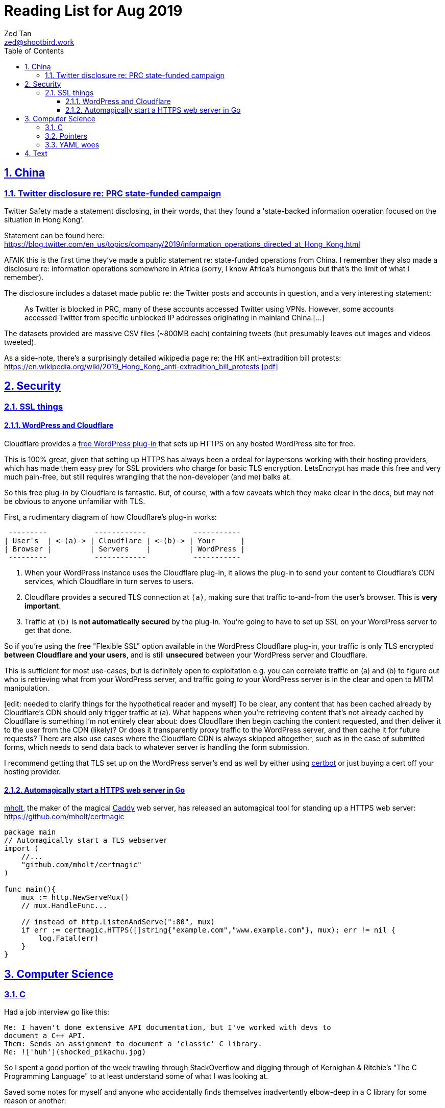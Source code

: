 = Reading List for Aug 2019
Zed Tan <zed@shootbird.work>
:toc: auto
:toclevels: 3
:sectlinks:
:sectnums:
:source-highlighter: pygments
:assetdir: /aug2019-assets

== China

=== Twitter disclosure re: PRC state-funded campaign

Twitter Safety made a statement disclosing, in their words, that they found a
'state-backed information operation focused on the situation in Hong Kong'.

Statement can be found here: https://blog.twitter.com/en_us/topics/company/2019/information_operations_directed_at_Hong_Kong.html

AFAIK this is the first time they've made a public statement re: state-funded operations from China.
I remember they also made a disclosure re: information operations somewhere in Africa (sorry, I know Africa's
humongous but that's the limit of what I remember).

The disclosure includes a dataset made public re: the Twitter posts and accounts in question,
and a very interesting statement:

[quote]
As Twitter is blocked in PRC, many of these accounts accessed Twitter using VPNs. However, some accounts accessed Twitter from specific unblocked IP addresses originating in mainland China.[…]

The datasets provided are massive CSV files (~800MB each) containing tweets (but presumably leaves out images and videos tweeted).

As a side-note, there's a surprisingly detailed wikipedia page re: the HK anti-extradition bill protests: https://en.wikipedia.org/wiki/2019_Hong_Kong_anti-extradition_bill_protests
link:{assetdir}/2019_Hong_Kong_anti-extradition_bill_protests.pdf[[pdf\]]

== Security

=== SSL things

==== WordPress and Cloudflare

Cloudflare provides a link:https://www.cloudflare.com/integrations/wordpress/[free WordPress plug-in]
that sets up HTTPS on any hosted WordPress site for free.

This is 100% great, given that setting up HTTPS has always been a ordeal for laypersons
working with their hosting providers, which has made them easy prey for SSL providers
who charge for basic TLS encryption. LetsEncrypt has made this free and very much pain-free,
but still requires wrangling that the non-developer (and me) balks at.

So this free plug-in by Cloudflare is fantastic. But, of course, with a few caveats which they make clear in the docs,
but may not be obvious to anyone unfamiliar with TLS.

First, a rudimentary diagram of how Cloudflare's plug-in works:

[source]
----
 ---------           ------------           -----------
| User's  | <-(a)-> | Cloudflare | <-(b)-> | Your      |
| Browser |         | Servers    |         | WordPress |
 ---------           ------------           -----------
----

. When your WordPress instance uses the Cloudflare plug-in,
it allows the plug-in to send your content to Cloudflare's CDN services,
which Cloudflare in turn serves to users.
. Cloudflare provides a secured TLS connection at `(a)`, making sure that traffic to-and-from the user's browser. This is **very important**.
. Traffic at `(b)` is **not automatically secured** by the plug-in. You're going to have to set up SSL on your WordPress server to get that done.

So if you're using the free "Flexible SSL" option available in the WordPress Cloudflare plug-in,
your traffic is only TLS encrypted **between Cloudflare and your users**,
and is still **unsecured** between your WordPress server and Cloudflare.

This is sufficient for most use-cases, but is definitely open to exploitation e.g.
you can correlate traffic on (a) and (b) to figure out who is retrieving what
from your WordPress server, and traffic going _to_ your WordPress server is
in the clear and open to MITM manipulation.

[sidebar]
--
[edit: needed to clarify things for the hypothetical reader and myself] To be clear, any content that has been cached already by Cloudflare's CDN should only trigger traffic at (a). What happens when you're retrieving content that's not already cached by Cloudflare is something I'm not entirely clear about: does Cloudflare then begin caching the content requested, and then deliver it to the user from the CDN (likely)? Or does it transparently proxy traffic to the WordPress server, and then cache it for future requests? There are also use cases where the Cloudflare CDN is always skipped altogether, such as in the case of submitted forms, which needs to send data back to whatever server is handling the form submission.
--

I recommend getting that TLS set up on the WordPress server's end as well
by either using link:https://certbot.eff.org[certbot] or just buying a cert off your hosting provider.

==== Automagically start a HTTPS web server in Go

link:https://github.com/mholt/[mholt], the maker of the magical link:https://caddyserver.com[Caddy] web server,
has released an automagical tool for standing up a HTTPS web server: https://github.com/mholt/certmagic

[source, go]
----
package main
// Automagically start a TLS webserver
import (
    //...
    "github.com/mholt/certmagic"
)

func main(){
    mux := http.NewServeMux()
    // mux.HandleFunc...

    // instead of http.ListenAndServe(":80", mux)
    if err := certmagic.HTTPS([]string{"example.com","www.example.com"}, mux); err != nil {
        log.Fatal(err)
    }
}
----

== Computer Science

=== C

Had a job interview go like this:

[source]
----
Me: I haven't done extensive API documentation, but I've worked with devs to
document a C++ API.
Them: Sends an assignment to document a 'classic' C library.
Me: !['huh'](shocked_pikachu.jpg)
----

So I spent a good portion of the week trawling through StackOverflow and
digging through of Kernighan & Ritchie's "The C Programming Language"
to at least understand some of what I was looking at.

Saved some notes for myself and anyone who accidentally finds themselves
inadvertently elbow-deep in a C library for some reason or another:

https://gist.github.com/zeddee/05ed70cff06094974aedcee4e22257fb

=== Pointers

Which brings me to `pointers`.

Have always had a vague understanding of pointers i.e.:

- A pointer is a reference to a memory address where information is stored.

But it's also an understanding that falls apart the moment I try to work with anything more complex than
having to make sure that I'm mutating the same block of data across multiple functions/method calls.

So having to grok a low-level language like link:#C[C] forced me to reckon with pointers again.

More detailed notes are found in https://gist.github.com/zeddee/05ed70cff06094974aedcee4e22257fb#pointer-operations (the same Gist as above),
but here are a few brief points I've gleaned from grappling with pointers (for reference and to clarify the thoughts floating in my head):

* `&` is a reference operator. This always get the address of the variable it's referencing.
** Getting the reference or address of a variable is useful when you want to:
*** **Pass-by-reference**: When subsequent operations _dereference_ the reference to get or manipulate the value stored at that memory address. But in order for a reference to be "used", it _must_ be dereferenced by the function using it. For example:
+
[source, go]
----
package main

import "fmt"

func main(){
    p := "this is a string"
    dereferencer(&p)
}

// dereferencer prints value of p to stdout
func dereferencer(input *string){
    fmt.Println(*input) // this resolves to *(&p)
}
----
* When attempting to retrieve or call members of a pointer, you have to put the pointer in parenthesis because of the order of resolution.
** ``*p.member`` resolves to ``*(p.member)``
** ``(*p).member`` resolves to ... well, ``(*p).member``
* The `*` operator can be used as both a **dereferencing** operator, and as an operator used to **assign** a pointer variable. (still not sure what this means tho)

More:

- Bill Kennedy's article on pointers in Go: https://www.ardanlabs.com/blog/2014/12/using-pointers-in-go.html

=== YAML woes

Never liked YAML as a format, because it uses whitespace as a delimiter, and lets vendors do weird stuff like this:

[source, docker-compose]
----
# Example docker-compose.yml section from https://gist.github.com/usmansaleem/bb47064f406c105fdfa69716544b7b8e

environment:
    SERVER_NAME: "myserver.doma.in" 
    # Dummy key, cert
    SSL_KEY: |-
        -----BEGIN RSA PRIVATE KEY-----
        MIICXQIBAAKBgQD272jYrLm8Ph5QpMWFcWUO9Ua1EviykalP+tkMIg12yZ3GvezF
        y8aayxdztB5vu68jqMeg6mOJlscWqFUhmAxj4mDknYenVzVX2CKzCgHlGninTKxY
        61rXDaDZVpSZ+XIESJkaB0z9HHYtrSLr0coKmq4cT5TRptOnkpDlJxIRaQIDAQAB
        AoGATcTYoGTFmiN2KK+8BWrRCQT2X9C5woNdb3LxKIEQ/HhC2HS4PRMQWW/c0vPH
        IilZ30EoneUztAFochpRtWLNg4lJoLy04X/eNjEiC/imp0KSwWXmnuLhDcWcb0+M
        slddvzHAAfK1jzIk8zEvcFnhuRoR/L3yWLQp3dIkG07h5IECQQD7xdyhfYMKiYZ7
        HIq9mU0oNaC7UvxHTw3HB4rT3yvqVZXW15JvR64qCe+sOn9xJEesGDkUUxghV+dd
        0GFOODPb2trQ1NGyKzus72JvO61pVpIhT6kVQo3xC543/+1FvU+albjtmqKe1MjZ
        32B6VtNdlgA4VzMC7qrZXwU+oD83WbG6s1GKQa/rXB8wo9moOGcNPP7PmXovDr6F
        zIVbekIj0YuTQdo31aKPNmrTVqd+iOk0LGaUC5zMi0OgDaKKDuP1Ou6ANVTcBXcF
        BnJRQ7XYtjs0oSmvA7bgbTfN4IMJxJ4hYybF1pURh/o4QW4FUytLaF8zghuTc0aP
        yKIsFLzi5ZT34KLVNGAEA44FsG71hOajFkA4c2I/SwU+
        -----END RSA PRIVATE KEY-----
----

where the pipe (`|`) character is used to start a multiline environment variable, which
then **becomes** an environment variable that can **only** be defined in a `docker-compose.yml`
file, and not in a standard `.env` file.

This becomes especially infuriating because in the above case, we'll want to store the `docker-compose.yml`
file without, in the example above, the RSA private key. That's kind of the point of `.env`
files — to allow you to store secrets securely (albeit secure insofar as the local system is secure)
and locally.

But that's all just brain vomit.
Martin Tournoij/link:https://arp242.net[arp242]'s article better articulates my frustrations with the format/language:

Martin Tournoij/arp242, "YAML: probably not so great after all", updated 15 Apr 2019 on arp242.net. Available: https://arp242.net/yaml-config.html

Summary:

* Insecure/unsafe by default, esp. re: default implementations by languages
* Difficult to parse because of its strict indentation format. Python is comparatively readable because you can delimit blocks with extra `\n`s, whereas yaml tends to come in a single large chunk.
* Complex (? can't speak to this; Martin is writing re: specs)
* Surprising behaviour. The example brought up by Martin is more of a dynamic-typed language issue i.e. `013: Tilburg` is parsed as `11: 'Tilburg'` because `013` is interpreted as an octal number. Most of the 'surprising' behaviour I've encountered are usually related to me expecting whitespace to be parsed one way, and yaml behaving in another.
* Not portable. Basically, the yaml spec tries to dictate implementations that are not practical for mainstream languages, and to me, don't make sense re: language conventions. It's also one of my main complaints: yaml just tries to do lots of weird stuff that becomes uneccessarily complex.

== Text

A quote about reading that I found via BooksActually's Facebook 
page in 19 Aug 2014. Close to my heart, because I've got major 
problems completing books precisely because of this (and also why this
link:https://github.com/zeddee/reading-list[reading-list] exists).

[quote, Italo Calvino, If On A Winter's Night A Traveller]
Don't be amazed if you see my eyes always wandering. In fact, this is my way of reading, and it is only in this way that reading proves fruitful to me. If a book truly interests me, I cannot follow it for more than a few lines before my mind, having seized on a thought that the text suggests to it, or a feeling, or a question, or an image, goes off on a tangent and springs from thought to thought, from image to image, in an itinerary of reasonings and fantasies that I feel the need to pursue to the end, moving away from the book until I have lost sight of it. The stimulus of reading is indispensable to me, and of meaty reading, even if, of every book, I manage to read no more than a few pages. But those few pages already enclose for me whole universes, which I can never exhaust.
